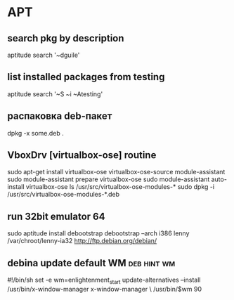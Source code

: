 * APT
** search pkg by description
aptitude search '~dguile'
** list installed packages from testing
aptitude search '~S ~i ~Atesting'
** распаковка deb-пакет
dpkg -x some.deb .
** VboxDrv [virtualbox-ose] routine
 sudo apt-get install virtualbox-ose virtualbox-ose-source module-assistant
 sudo module-assistant prepare virtualbox-ose
 sudo module-assistant auto-install virtualbox-ose
 ls /usr/src/virtualbox-ose-modules-*
 sudo dpkg -i /usr/src/virtualbox-ose-modules-*.deb
** run 32bit emulator 64
sudo aptitude install debootstrap
debootstrap --arch i386 lenny /var/chroot/lenny-ia32 http://ftp.debian.org/debian/
** debina update default WM										:deb:hint:wm:
#!/bin/sh
set -e
wm=enlightenment_start
update-alternatives  --install /usr/bin/x-window-manager x-window-manager \
    /usr/bin/$wm 90
